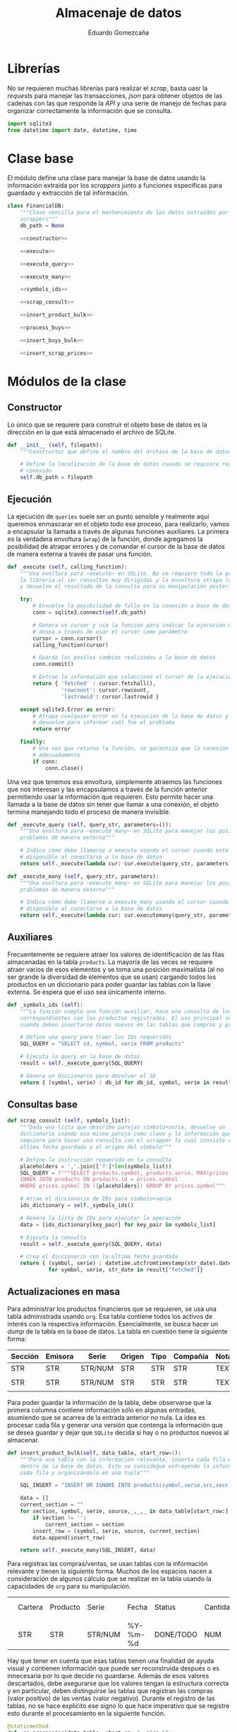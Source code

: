 # -*- org-src-preserve-indentation: t; -*-
#+title: Almacenaje de datos
#+author: Eduardo Gomezcaña
#+property: header-args:python :tangle ../src/database.py
* Librerías
No se requieren muchas librerías para realizar el /scrap/, basta uasr la
/requests/ para manejar las transacciones, /json/ para obtener objetos de las
cadenas con las que responde la /API/ y una serie de manejo de fechas para
organizar correctamente la información que se consulta.
#+begin_src python
import sqlite3
from datetime import date, datetime, time
#+end_src

* Clase base
El módulo define una clase para manejar la base de datos usando la información
extraída por los /scrappers/ junto a funciones específicas para guardado y
extracción de tal información.
#+begin_src python :noweb yes
class FinancialDB:
    """Clase sencilla para el mantenimiento de los datos extraídos por los
    scrappers"""
    db_path = None

    <<constructor>>

    <<execute>>

    <<execute_query>>

    <<execute_many>>

    <<symbols_ids>>

    <<scrap_consult>>

    <<insert_product_bulk>>

    <<process_buys>>

    <<insert_buys_bulk>>

    <<insert_scrap_prices>>
#+end_src

* Módulos de la clase
** Constructor
Lo único que se requiere para construir el objeto base de datos es la dirección
en la que está almacenado el archivo de SQLite.
#+name: constructor
#+begin_src python :tangle no
def __init__ (self, filepath):
    """Constructor que define el nombre del archivo de la base de datos"""

    # Define la localización de la base de datos cuando se requiera realizar una
    # conexión
    self.db_path = filepath
#+end_src
** Ejecución
La ejecución de ~queries~ suele ser un punto sensible y realmente aquí queremos
enmascarar en el objeto todo ese proceso, para realizarlo, vamos a encapsular la
llamada a través de algunas funciones auxiliares. La primera es la verdadera
envoltura (~wrap~) de la función, donde agregamos la posibilidad de atrapar
errores y de comandar el cursor de la base de datos de manera externa a través
de pasar una función.
#+name: execute
#+begin_src python :tangle no
def _execute (self, calling_function):
    """Una evoltura para ~execute~ en SQLite. No se requiere toda la potencia de
    la librería al ser consultas muy dirigidas y la envoltura atrapa los errores
    y devuelve el resultado de la consulta para su manipulación posterior"""

    try:
        # Envuelve la posibilidad de fallo en la conexión a base de datos
        conn = sqlite3.connect(self.db_path)

        # Genera un cursor y usa la función para indicar la ejecución que se
        # desea a través de usar el cursor como parámetro
        cursor = conn.cursor()
        calling_function(cursor)

        # Guarda los posiles cambios realizados a la base de datos
        conn.commit()

        # Extrae la información que coleccionó el cursor de la ejecución
        return { 'fetched' : cursor.fetchall(),
                 'rowcount': cursor.rowcount,
                 'lastrowid': cursor.lastrowid }

    except sqlite3.Error as error:
        # Atrapa cualquier error en la ejecución de la base de datos y lo
        # devuelve para informar cuál fue el problema
        return error

    finally:
        # Una vez que retorna la función, se garantiza que la conexión se cierra
        # adecuadamente
        if conn:
            conn.close()
#+end_src

Una vez que tenemos esa envoltura, simplemente atraemos las funciones que nos
interesan y las encapsulamos a través de la función anterior permitiendo usar la
información que requieren. Esto permite hacer una llamada a la base de datos sin
tener que llamar a una conexión, el objeto termina manejando todo el proceso de
manera invisible.
#+name: execute_query
#+begin_src python :tangle no
def _execute_query (self, query_str, parameters=()):
    """Una evoltura para ~execute_many~ en SQLite para manejar los posibles
    problemas de manera externa"""

    # Indica cómo debe llamarse a execute usando el cursor cuando esté
    # disponible al conectarse a la base de datos
    return self._execute(lambda cur: cur.execute(query_str, parameters))
#+end_src

#+name: execute_many
#+begin_src python :tangle no
def _execute_many (self, query_str, parameters):
    """Una evoltura para ~execute_many~ en SQLite para manejar los posibles
    problemas de manera externa"""

    # Indica cómo debe llamarse a execute_many usando el cursor cuando esté
    # disponible al conectarse a la base de datos
    return self._execute(lambda cur: cur.executemany(query_str, parameters))
#+end_src

** Auxiliares
Frecuentemente se requiere atraer los valores de identificación de las filas
almacenadas en la tabla ~products~. La mayoría de las veces se requiere atraer
varios de esos elementos y se toma una posición maximalista (al no ser grande la
diversidad de elementos que se usan) cargando todos los productos en un
diccionario para poder guardar las tablas con la llave externa. Se espera que el
uso sea únicamente interno.
#+name: symbols_ids
#+begin_src python :tangle no
def _symbols_ids (self):
    """La función cumple una función auxiliar, hace una consulta de los IDs
    correspondientes con los productos registrados. El uso principal se da
    cuando deben insertarse datos nuevos en las tablas que compras y precios"""

    # Define una query para traer los IDs requeridos
    SQL_QUERY = "SELECT id, symbol, serie FROM products"

    # Ejecuta la query en la base de datos
    result = self._execute_query(SQL_QUERY)

    # Genera un diccionario para devolver el ID
    return { (symbol, serie) : db_id for db_id, symbol, serie in result["fetched"]}
#+end_src

** Consultas base
#+name: scrap_consult
#+begin_src python :tangle no
def scrap_consult (self, symbols_list):
    """Dada una lista que describe parejas símbolo+serie, devuelve un
    diccionario usando esa misma pareja como clave y la información que se
    requiere para hacer una consulta con el scrapper lo cual consiste en la
    última fecha guardada y el origen del símbolo"""

    # Define la instrucción requerida en la consulta
    placeholders = ','.join(['?']*len(symbols_list))
    SQL_QUERY = f"""SELECT products.symbol, products.serie, MAX(prices.date) FROM prices
    INNER JOIN products ON products.id = prices.symbol
    WHERE prices.symbol IN ({placeholders}) GROUP BY prices.symbol"""

    # Atrae el diccionario de IDs para símbolo+serie
    ids_dictionary = self._symbols_ids()

    # Genera la lista de IDs para ejecutar la operación
    data = [ids_dictionary[key_pair] for key_pair in symbols_list]

    # Ejecuta la consulta
    result = self._execute_query(SQL_QUERY, data)

    # Crea el diccionario con la última fecha guardada
    return { (symbol, serie) : datetime.utcfromtimestamp(str_date).date()
             for symbol, serie, str_date in result["fetched"]}
#+end_src

** Actualizaciones en masa
Para administrar los productos financieros que se requieren, se usa una tabla
administrada usando ~org~. Esa tabla contiene todos los activos de interés con
la respectiva información. Esencialmente, se busca hacer un /dump/ de la tabla
en la base de datos. La tabla en cuestión tiene la siguiente forma:

| Sección | Emisora | Serie   | Origen | Tipo | Compañía | Notas |
|---------+---------+---------+--------+------+----------+-------|
| STR     | STR     | STR/NUM | STR    | STR  | STR      | TEXT  |
|         |         |         |        |      |          |       |
|---------+---------+---------+--------+------+----------+-------|
| STR     | STR     | STR/NUM | STR    | STR  | STR      | TEXT  |
|         |         |         |        |      |          |       |

Para poder guardar la información de la tabla, debe observarse que la primera
columna contiene información sólo en algunas entradas, asumiendo que se acarrea
de la entrada anterior no nula. La idea es procesar cada fila y generar una
versión que contenga la información que se desea guardar y dejar que ~SQLite~
decida si hay o no productos nuevos al almacenar.

#+name: insert_product_bulk
#+begin_src python :tangle no
def insert_product_bulk(self, data_table, start_row=1):
    """Para una tabla con la información relevante, inserta cada fila en masa
    dentro de la base de datos. Esto se considegue extrayendo la información de
    cada fila y organizándola en una tupla"""

    SQL_INSERT = "INSERT OR IGNORE INTO products(symbol,serie,src,secc) VALUES (?,?,?,?)"

    data = []
    current_section = ""
    for section, symbol, serie, source,_,_,_ in data_table[start_row:]:
        if section != '':
            current_section = section
        insert_row = (symbol, serie, source, current_section)
        data.append(insert_row)

    return self._execute_many(SQL_INSERT, data)
#+end_src

Para registras las compras/ventas, se usan tablas con la información relevante y
tienen la siguiente forma. Muchos de los espacios nacen a consideración de
algunos cálculo que se realizar en la tabla usando la capacidades de ~org~ para
su manipulación.

|   | Cartera | Producto | Serie   | Fecha    | Status    | Cantidad | Valor unitario | Costo agregado | Comisión | IVA | Costo total | Anotaciones |
|   |         |          |         |          |           |          |                |                |          |     |             |             |
|---+---------+----------+---------+----------+-----------+----------+----------------+----------------+----------+-----+-------------+-------------|
|   | STR     | STR      | STR/NUM | %Y-%m-%d | DONE/TODO | NUM      | NUM            | NUM            | NUM      | NUM | NUM         | TEXT        |

Hay que tener en cuenta que esas tablas tienen una finalidad de ayuda visual y
contienen información que puede ser reconstruida después o es innecesaria por lo
que decide no guardarse. Además de esos valores descartados, debe asegurarse que
los valores tengan la estructura correcta y en particular, deben distinguirse
las tablas que registran las compras (valor positivo) de las ventas (valor
negativo). Durante el registro de las tablas, no se hace explícito ese signo lo
que hace imperativo que se registre esto durante el procesamiento en la
siguiente función.
#+name: process_buys
#+begin_src python :tangle no
@staticmethod
def _op_processing(data_table, start_row=2, sign=1):
     """Al recibir la tabla, debe definirse si el valor de la transacción es
     positivo o negativo y si admitir sólo operaciones completadas. También se
     hacen ajustes menores a los tipos de datos para garantizar que sean los
     mismos que se tienen en la base de datos. La función se aisla porque el
     proceso se realiza sobre al menos dos tablas de la misma forma antes de
     continuar"""

     # Regenera las filas de tabla, transformando la información que se ingresa
     return [(str(symbol), str(serie), int(datetime.strptime(date, "%Y-%m-%d").timestamp()), sign*qty, sign*price)
             for _, _, symbol, serie, date, status, qty, _, _, _, _, price,_ in data_table[start_row:]
             if status == 'DONE']
#+end_src

Una vez procesada la información de la tabla, tenemos una colección de todos los
tickets emitidos en una sola lista. La tabla de compras busca registrar las
operaciones en un día, y aunque la tabla registre varias ventas o compras en un
día, deben consolidarse acumulándose en una sola y esto es lo que se guarda en
la tabla. Tiene un efecto indeseable que combinaría compras y ventas de un
producto en un sólo día pero eso se considera irrelevante al no ser una práctica
deseable. Una vez acumuladas, se generan las filas que van a almacenarse y se
guardan en la tabla correspondiente.
#+name: insert_buys_bulk
#+begin_src python :tangle no
def insert_buys_bulk(self, buys_table, sells_table, start_row=2):
    """Para una tabla con la información relevante para una compra (si sign=1) o
    una venta (si sign=-1), inserta esa información dentro de la base de datos
    con una potencial modificación: Para insertar una fila con un elemento único
    se requiere símbolo y fecha de compra/venta. Esto quiere decir las filas
    deben acumularse antes de insertarse."""

    # Define el query requerida para la operación
    SQL_INSERT = "INSERT OR IGNORE INTO buys(symbol,qty,price,date) VALUES (?,?,?,?)"

    # Extrae los IDs de la base de datos
    ids_dictionary = self._symbols_ids()

    # Une los tickets de compra y venta en una lista
    tickets = self._op_processing(buys_table, start_row=start_row, sign=1) + self._op_processing(sells_table, start_row=start_row, sign=-1)

    # Acumula los valores de compra y venta diarios por symbol+serie+date usando
    # el ID de symbol+serie en la base de datos
    day_tickets = {}
    for symbol, serie, date, qty, price in tickets:
        ticket_key = (ids_dictionary[(symbol,serie)], date)
        ticket_qty_price = day_tickets.get(ticket_key, (0.0, 0.0))
        day_tickets[ticket_key] = tuple(a + b for a, b in zip(ticket_qty_price, (qty,price)))

    # Organiza la información acumulada para insertar la información
    data = [ (symbol_id, qty, price, date) for (symbol_id, date), (qty, price) in day_tickets.items() ]

    # Devuelve el resultado de ejecutar la query
    return self._execute_many(SQL_INSERT, data)
#+end_src

Finalmente, el objetivo principal de la base de datos es guardar los precios que
se han descargado para no tener que consultarlos de vuelta. Para eso, se atrae
el diccionario con el que se interactúa en los ~scrappers~ y convierte éste en
las filas que deben insertarse en la tabla de precios.
#+name: insert_scrap_prices
#+begin_src python :tangle no
def insert_scrap_prices(self, scraps_dictionary):
    # Define el query requerida para la operación
    SQL_INSERT = "INSERT OR IGNORE INTO prices(symbol,date,price) VALUES (?,?,?)"

    # Extrae los IDs de la base de datos
    ids_dictionary = self._symbols_ids()

    # Organiza las inserciones que debe realizarse como tuplas
    data = [ (ids_dictionary[symbol_key], int(datetime.combine(date, time.min).timestamp()), price)
             for symbol_key, prices_dictionary in scraps_dictionary.items()
             for date, price in prices_dictionary.items()]

    return self._execute_many(SQL_INSERT, data)
#+end_src

* Base de datos
La estructura de la base de datos es sencilla y la podemos describir con un
comando de ~SQL~. Ésta contiene tres tablas para almacenar los productos
financieros que se utilizan, los precios de los productos que se usan, y las
compras/ventas de cada uno. Con todo esto, se pretende dar un seguimiento del
portafolio. En el caso de un producto, se usa su símbolo y serie para que este
sea único junto con el identificador como clave primaria. En el caso de los
precios, el rol de la unicidad lo juega el identificador del símbolo (como clave
externa) y la fecha, sólo se quiere un precio por día. Finalmente, la unicidad
en una compra se consigue con el símbolo (de nuevo como clave externa), junto al
precio y la fecha. Esto último es un poco forzado y de momento funciona pero
como las fechas se guardan como un entero representando la una hora estándar del
día en UTC, se podría cambiar para que fuera única en el sentido de la hora con
segundos incluidos si fuera necesario.
#+name: db-structure
#+begin_src sqlite :results silent
CREATE TABLE IF NOT EXISTS products (
       id INTEGER UNIQUE PRIMARY KEY,
       symbol TEXT NOT NULL,
       serie TEXT,
       src TEXT,
       secc TEXT,
       UNIQUE(symbol, serie));
CREATE TABLE IF NOT EXISTS prices (
       id INTEGER UNIQUE PRIMARY KEY,
       symbol INTEGER NOT NULL,
       date INTEGER NOT NULL,
       price REAL NOT NULL,
       UNIQUE(symbol, date),
       FOREIGN KEY(symbol) REFERENCES products(id));
CREATE TABLE IF NOT EXISTS buys (
       id INTEGER UNIQUE PRIMARY KEY,
       symbol INTEGER NOT NULL,
       qty REAL NOT NULL,
       price REAL NOT NULL,
       date INTEGER NOT NULL,
       UNIQUE(symbol, price, date),
       FOREIGN KEY(symbol) REFERENCES products(id));
#+end_src
